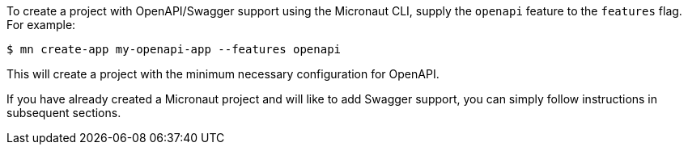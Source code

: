 To create a project with OpenAPI/Swagger support using the Micronaut CLI, supply the `openapi` feature to the `features` flag. For example:

[source,commandline]
----
$ mn create-app my-openapi-app --features openapi
----

This will create a project with the minimum necessary configuration for OpenAPI.

If you have already created a Micronaut project and will like to add Swagger support, you can simply follow instructions in subsequent sections.
